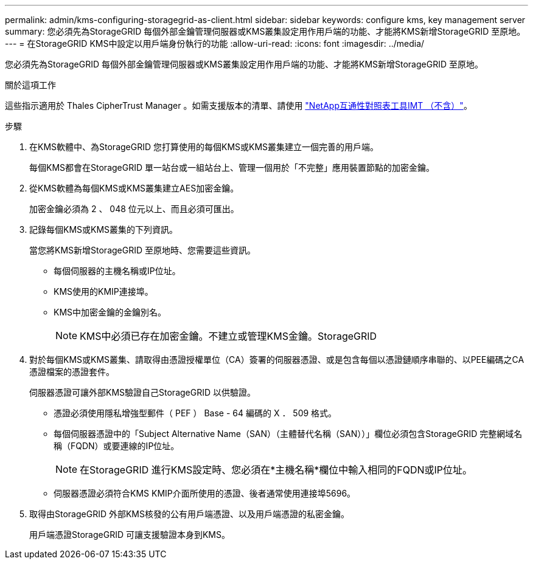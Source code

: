 ---
permalink: admin/kms-configuring-storagegrid-as-client.html 
sidebar: sidebar 
keywords: configure kms, key management server 
summary: 您必須先為StorageGRID 每個外部金鑰管理伺服器或KMS叢集設定用作用戶端的功能、才能將KMS新增StorageGRID 至原地。 
---
= 在StorageGRID KMS中設定以用戶端身份執行的功能
:allow-uri-read: 
:icons: font
:imagesdir: ../media/


[role="lead"]
您必須先為StorageGRID 每個外部金鑰管理伺服器或KMS叢集設定用作用戶端的功能、才能將KMS新增StorageGRID 至原地。

.關於這項工作
這些指示適用於 Thales CipherTrust Manager 。如需支援版本的清單、請使用 https://imt.netapp.com/matrix/#welcome["NetApp互通性對照表工具IMT （不含）"^]。

.步驟
. 在KMS軟體中、為StorageGRID 您打算使用的每個KMS或KMS叢集建立一個完善的用戶端。
+
每個KMS都會在StorageGRID 單一站台或一組站台上、管理一個用於「不完整」應用裝置節點的加密金鑰。

. 從KMS軟體為每個KMS或KMS叢集建立AES加密金鑰。
+
加密金鑰必須為 2 、 048 位元以上、而且必須可匯出。

. 記錄每個KMS或KMS叢集的下列資訊。
+
當您將KMS新增StorageGRID 至原地時、您需要這些資訊。

+
** 每個伺服器的主機名稱或IP位址。
** KMS使用的KMIP連接埠。
** KMS中加密金鑰的金鑰別名。
+

NOTE: KMS中必須已存在加密金鑰。不建立或管理KMS金鑰。StorageGRID



. 對於每個KMS或KMS叢集、請取得由憑證授權單位（CA）簽署的伺服器憑證、或是包含每個以憑證鏈順序串聯的、以PEE編碼之CA憑證檔案的憑證套件。
+
伺服器憑證可讓外部KMS驗證自己StorageGRID 以供驗證。

+
** 憑證必須使用隱私增強型郵件（ PEF ） Base - 64 編碼的 X ． 509 格式。
** 每個伺服器憑證中的「Subject Alternative Name（SAN）（主體替代名稱（SAN））」欄位必須包含StorageGRID 完整網域名稱（FQDN）或要連線的IP位址。
+

NOTE: 在StorageGRID 進行KMS設定時、您必須在*主機名稱*欄位中輸入相同的FQDN或IP位址。

** 伺服器憑證必須符合KMS KMIP介面所使用的憑證、後者通常使用連接埠5696。


. 取得由StorageGRID 外部KMS核發的公有用戶端憑證、以及用戶端憑證的私密金鑰。
+
用戶端憑證StorageGRID 可讓支援驗證本身到KMS。


